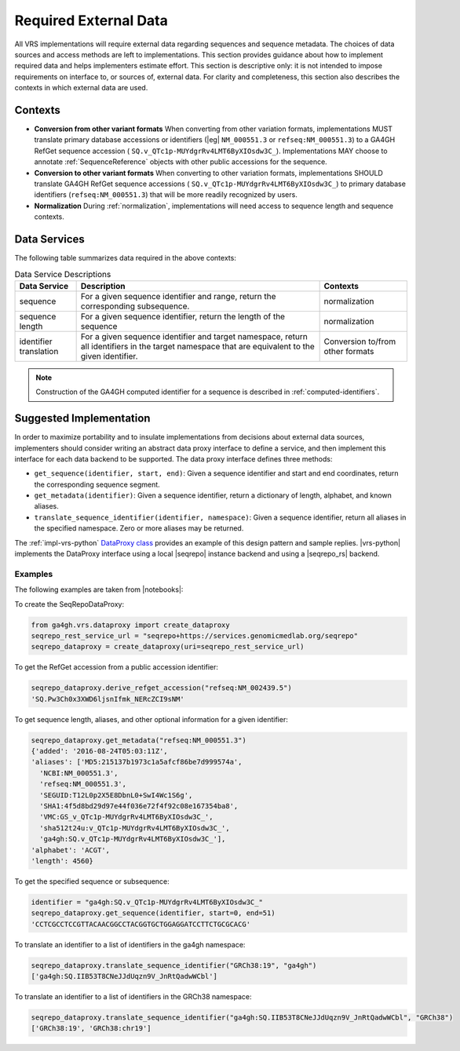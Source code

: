 .. _required-data:

Required External Data
!!!!!!!!!!!!!!!!!!!!!!

All VRS implementations will require external data regarding
sequences and sequence metadata. The choices of data sources and
access methods are left to implementations. This section provides
guidance about how to implement required data and helps implementers
estimate effort. This section is descriptive only: it is not intended
to impose requirements on interface to, or sources of, external data.
For clarity and completeness, this section also describes the contexts
in which external data are used.


Contexts
@@@@@@@@

* **Conversion from other variant formats** When converting from other
  variation formats, implementations MUST translate primary database
  accessions or identifiers (|eg| ``NM_000551.3`` or
  ``refseq:NM_000551.3``) to a GA4GH RefGet sequence accession (
  ``SQ.v_QTc1p-MUYdgrRv4LMT6ByXIOsdw3C_``). Implementations MAY
  choose to annotate :ref:`SequenceReference` objects with other public
  accessions for the sequence.

* **Conversion to other variant formats** When converting to other
  variation formats, implementations SHOULD translate GA4GH RefGet
  sequence accessions ( ``SQ.v_QTc1p-MUYdgrRv4LMT6ByXIOsdw3C_``)
  to primary database identifiers (``refseq:NM_000551.3``) that will
  be more readily recognized by users.

* **Normalization** During :ref:`normalization`, implementations will
  need access to sequence length and sequence contexts.


Data Services
@@@@@@@@@@@@@

The following table summarizes data required in the above contexts:

.. list-table:: Data Service Descriptions
   :header-rows: 1
   :class: reece-wrap

   * - Data Service
     - Description
     - Contexts
   * - sequence
     - For a given sequence identifier and range, return the
       corresponding subsequence.
     - normalization
   * - sequence length
     - For a given sequence identifier, return the length of the
       sequence
     - normalization
   * - identifier translation
     - For a given sequence identifier and target namespace, return
       all identifiers in the target namespace that are equivalent to
       the given identifier.
     - Conversion to/from other formats


.. note:: Construction of the GA4GH computed identifier for a sequence
          is described in :ref:`computed-identifiers`.



Suggested Implementation
@@@@@@@@@@@@@@@@@@@@@@@@

In order to maximize portability and to insulate implementations from
decisions about external data sources, implementers should consider
writing an abstract data proxy interface to define a service, and
then implement this interface for each data backend to be
supported. The data proxy interface defines three methods:

* ``get_sequence(identifier, start, end)``: Given a sequence
  identifier and start and end coordinates, return the corresponding
  sequence segment.
* ``get_metadata(identifier)``: Given a sequence identifier, return a
  dictionary of length, alphabet, and known aliases.
* ``translate_sequence_identifier(identifier, namespace)``: Given a
  sequence identifier, return all aliases in the specified
  namespace. Zero or more aliases may be returned.

The :ref:`impl-vrs-python` `DataProxy class
<https://github.com/ga4gh/vrs-python/blob/main/src/ga4gh/vrs/dataproxy.py>`__
provides an example of this design pattern and sample replies.
|vrs-python| implements the DataProxy interface using a local
|seqrepo| instance backend and using a |seqrepo_rs| backend.

Examples
########

The following examples are taken from |notebooks|:

To create the SeqRepoDataProxy:

.. code:: ipython3

    from ga4gh.vrs.dataproxy import create_dataproxy
    seqrepo_rest_service_url = "seqrepo+https://services.genomicmedlab.org/seqrepo"
    seqrepo_dataproxy = create_dataproxy(uri=seqrepo_rest_service_url)

To get the RefGet accession from a public accession identifier:

.. code:: ipython3

    seqrepo_dataproxy.derive_refget_accession("refseq:NM_002439.5")
    'SQ.Pw3Ch0x3XWD6ljsnIfmk_NERcZCI9sNM'

To get sequence length, aliases, and other optional information for a given identifier:

.. code:: ipython3

    seqrepo_dataproxy.get_metadata("refseq:NM_000551.3")
    {'added': '2016-08-24T05:03:11Z',
    'aliases': ['MD5:215137b1973c1a5afcf86be7d999574a',
      'NCBI:NM_000551.3',
      'refseq:NM_000551.3',
      'SEGUID:T12L0p2X5E8DbnL0+SwI4Wc1S6g',
      'SHA1:4f5d8bd29d97e44f036e72f4f92c08e167354ba8',
      'VMC:GS_v_QTc1p-MUYdgrRv4LMT6ByXIOsdw3C_',
      'sha512t24u:v_QTc1p-MUYdgrRv4LMT6ByXIOsdw3C_',
      'ga4gh:SQ.v_QTc1p-MUYdgrRv4LMT6ByXIOsdw3C_'],
    'alphabet': 'ACGT',
    'length': 4560}

To get the specified sequence or subsequence:

.. code:: ipython3

    identifier = "ga4gh:SQ.v_QTc1p-MUYdgrRv4LMT6ByXIOsdw3C_"
    seqrepo_dataproxy.get_sequence(identifier, start=0, end=51)
    'CCTCGCCTCCGTTACAACGGCCTACGGTGCTGGAGGATCCTTCTGCGCACG'

To translate an identifier to a list of identifiers in the ga4gh namespace:

.. code:: ipython3

    seqrepo_dataproxy.translate_sequence_identifier("GRCh38:19", "ga4gh")
    ['ga4gh:SQ.IIB53T8CNeJJdUqzn9V_JnRtQadwWCbl']

To translate an identifier to a list of identifiers in the GRCh38 namespace:

.. code:: ipython3

    seqrepo_dataproxy.translate_sequence_identifier("ga4gh:SQ.IIB53T8CNeJJdUqzn9V_JnRtQadwWCbl", "GRCh38")
    ['GRCh38:19', 'GRCh38:chr19']
